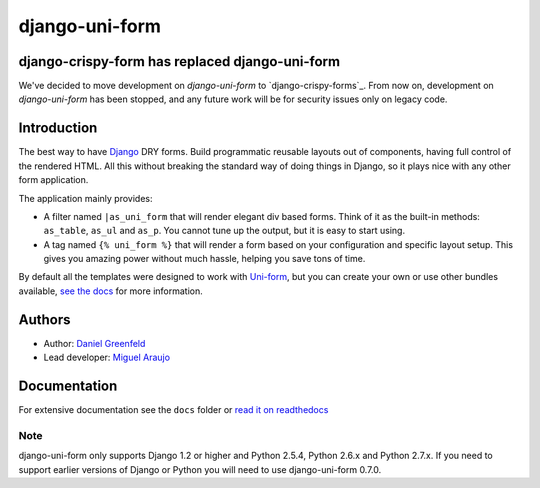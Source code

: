 ===============
django-uni-form
===============

django-crispy-form has replaced django-uni-form
==================================================

We've decided to move development on `django-uni-form` to `django-crispy-forms`_.  From now on, development on `django-uni-form` has been stopped, and any future work will be for security issues only on legacy code. 

Introduction
============

The best way to have Django_ DRY forms. Build programmatic reusable layouts out of components, having full control of the rendered HTML. All this without breaking the standard way of doing things in Django, so it plays nice with any other form application.

The application mainly provides:

* A filter named ``|as_uni_form`` that will render elegant div based forms. Think of it as the built-in methods: ``as_table``, ``as_ul`` and ``as_p``. You cannot tune up the output, but it is easy to start using. 
* A tag named ``{% uni_form %}`` that will render a form based on your configuration and specific layout setup. This gives you amazing power without much hassle, helping you save tons of time. 

By default all the templates were designed to work with `Uni-form`_, but you can create your own or use other bundles available, `see the docs`_ for more information.

.. _`see the docs`: http://readthedocs.org/docs/django-uni-form/en/latest/

Authors
=======

* Author: `Daniel Greenfeld`_
* Lead developer: `Miguel Araujo`_

.. _`Daniel Greenfeld`: https://github.com/pydanny
.. _`Miguel Araujo`: https://github.com/maraujop

Documentation
=============

For extensive documentation see the ``docs`` folder or `read it on readthedocs`_

.. _`read it on readthedocs`: http://readthedocs.org/docs/django-uni-form/en/latest/

Note
----

django-uni-form only supports Django 1.2 or higher and Python 2.5.4, Python 2.6.x and Python 2.7.x. If you need to support earlier versions of Django or Python you will need to use django-uni-form 0.7.0.

.. _`Uni-form`: http://sprawsm.com/uni-form
.. _Django: http://djangoproject.com
.. _`django-uni-form` https://github.com/maraujop/django-crispy-forms
